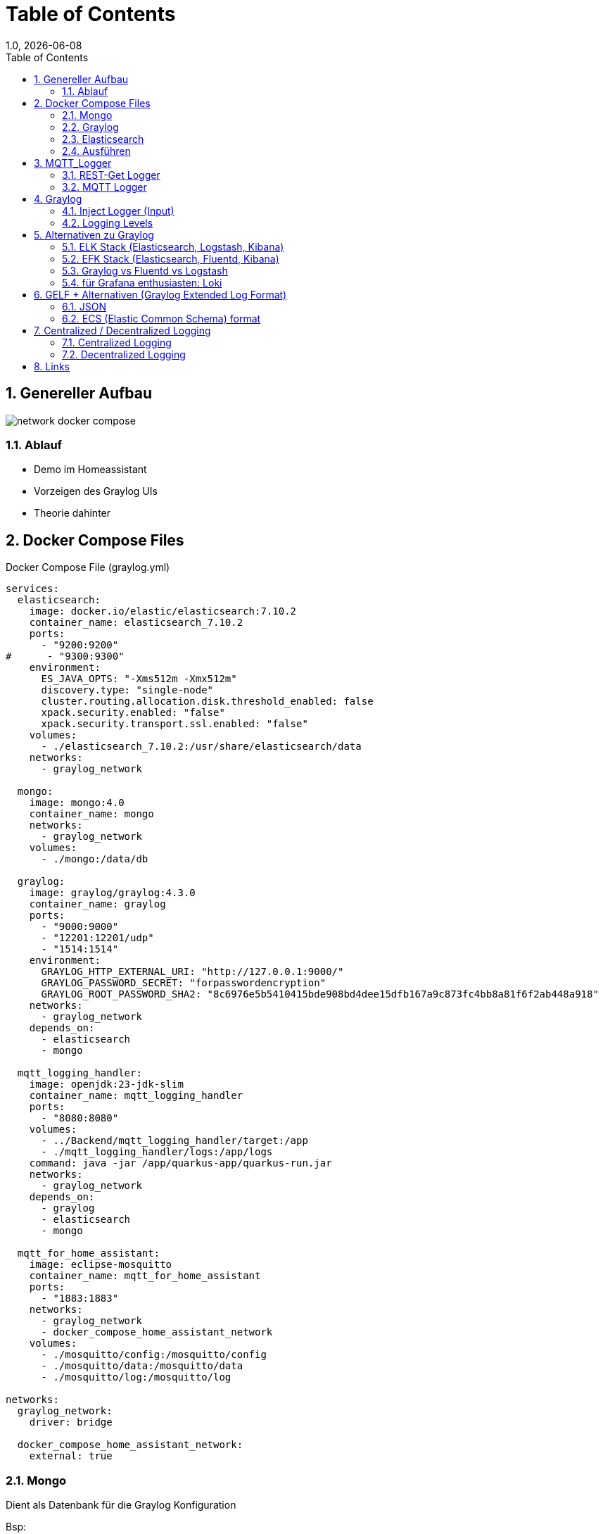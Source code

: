 = Table of Contents
1.0, {docdate}
ifndef::sourcedir[:sourcedir: ../src/main/java]
ifndef::imagesdir[:imagesdir: images]
ifndef::backend[:backend: html5]
:icons: font
:sectnums:    // Nummerierung der Überschriften / section numbering
:toc: left
:source-highlighter: rouge
:docinfo: shared

== Genereller Aufbau

image::network_docker_compose.png[]

=== Ablauf

* Demo im Homeassistant
* Vorzeigen des Graylog UIs
* Theorie dahinter

== Docker Compose Files

.Docker Compose File (graylog.yml)
[source,yaml]
----
services:
  elasticsearch:
    image: docker.io/elastic/elasticsearch:7.10.2
    container_name: elasticsearch_7.10.2
    ports:
      - "9200:9200"
#      - "9300:9300"
    environment:
      ES_JAVA_OPTS: "-Xms512m -Xmx512m"
      discovery.type: "single-node"
      cluster.routing.allocation.disk.threshold_enabled: false
      xpack.security.enabled: "false"
      xpack.security.transport.ssl.enabled: "false"
    volumes:
      - ./elasticsearch_7.10.2:/usr/share/elasticsearch/data
    networks:
      - graylog_network

  mongo:
    image: mongo:4.0
    container_name: mongo
    networks:
      - graylog_network
    volumes:
      - ./mongo:/data/db

  graylog:
    image: graylog/graylog:4.3.0
    container_name: graylog
    ports:
      - "9000:9000"
      - "12201:12201/udp"
      - "1514:1514"
    environment:
      GRAYLOG_HTTP_EXTERNAL_URI: "http://127.0.0.1:9000/"
      GRAYLOG_PASSWORD_SECRET: "forpasswordencryption"
      GRAYLOG_ROOT_PASSWORD_SHA2: "8c6976e5b5410415bde908bd4dee15dfb167a9c873fc4bb8a81f6f2ab448a918"
    networks:
      - graylog_network
    depends_on:
      - elasticsearch
      - mongo

  mqtt_logging_handler:
    image: openjdk:23-jdk-slim
    container_name: mqtt_logging_handler
    ports:
      - "8080:8080"
    volumes:
      - ../Backend/mqtt_logging_handler/target:/app
      - ./mqtt_logging_handler/logs:/app/logs
    command: java -jar /app/quarkus-app/quarkus-run.jar
    networks:
      - graylog_network
    depends_on:
      - graylog
      - elasticsearch
      - mongo

  mqtt_for_home_assistant:
    image: eclipse-mosquitto
    container_name: mqtt_for_home_assistant
    ports:
      - "1883:1883"
    networks:
      - graylog_network
      - docker_compose_home_assistant_network
    volumes:
      - ./mosquitto/config:/mosquitto/config
      - ./mosquitto/data:/mosquitto/data
      - ./mosquitto/log:/mosquitto/log

networks:
  graylog_network:
    driver: bridge

  docker_compose_home_assistant_network:
    external: true
----

=== Mongo

Dient als Datenbank für die Graylog Konfiguration

Bsp:

* Users
* Dashboard settings

~"Dient zur Haltung von Metadaten und Konfigurationen"

=== Graylog

Fungiert zur Visualisierung der Logs

-> Weiterleiten an Elasticsearch

=== Elasticsearch

Speichert die Logs aus Graylog

.Docker Compose File (home_assistant.yml)
[source,yaml]
----
services:
  home_assistant:
    image: homeassistant/home-assistant:stable
    container_name: home_assistant
    ports:
      - "8123:8123"
    networks:
      - home_assistant_network
    volumes:
      - ./homeassistant:/config
    environment:
      - TZ=Europe/Berlin
    restart: always

networks:
  home_assistant_network:
    driver: bridge
----

=== Ausführen

.Im Quarkus Logger (mqtt_logging_handler) bei Änderungen
[source,shell]
----
 mvn clean package

----

Im Docker Compose File holt man sich automatisch die .jar File

.Im Docker_Compose Verzeichnis
[source,shell]
----
docker compose -f home_assistant.yml up -d
----

[source,shell]
----
docker compose -f graylog.yml up -d
----

== MQTT_Logger
.application.properties
[source]
----
mp.messaging.incoming.mqtt.connector=smallrye-mqtt
mp.messaging.incoming.mqtt.topic=#

mp.messaging.incoming.mqtt.host=mqtt_for_home_assistant

mp.messaging.incoming.mqtt.username=nik
mp.messaging.incoming.mqtt.password=nik
mp.messaging.incoming.mqtt.port=1883
mp.messaging.incoming.mqtt.qos=0

#GreyLog Config
quarkus.log.handler.gelf.enabled=true
quarkus.log.handler.gelf.host=graylog
quarkus.log.handler.gelf.port=12201

#Log Files (Log Rotation)
quarkus.log.file.enable=true
quarkus.log.level=INFO
quarkus.log.file.path=/app/logs/trace.log

quarkus.log.file.rotation.max-file-size=5K
quarkus.log.file.rotation.file-suffix=-dd-MM-yyyy
quarkus.log.file.rotation.max-backup-index=3
----
=== REST-Get Logger

[source,java]
----
@Path("/hello")
public class HelloResource {
    private static final Logger LOG = Logger.getLogger(MqttMessageLogger.class);

    @GET
    @Produces(MediaType.TEXT_PLAIN)
    public String hello() {
        LOG.info("/hello was called");
        return "Hello";
    }
}
----

=== MQTT Logger

[source,java]
----
@ApplicationScoped
public class MqttMessageLogger {
    DateTimeFormatter formatter = DateTimeFormatter.ofPattern("dd-MM-yy HH:mm:ss");

    private static final Logger LOG = Logger.getLogger(MqttMessageLogger.class);

    @Incoming("mqtt")
    public CompletionStage<Void> onMqttMessage(Message<String> message) {

        String payload = message.getPayload();

        System.out.println("\n" + LocalDateTime.ofInstant(Instant.ofEpochMilli(System.currentTimeMillis()), ZoneId.systemDefault()).format(formatter));

        System.out.println("Received message: " + payload);

        Optional<String> topicNameOpt = message.getMetadata()
                .get(ReceivingMqttMessageMetadata.class)
                .map(metadata -> metadata.getMessage().topicName());

        topicNameOpt.ifPresent(topicName -> {
            String logMessage = topicName + " " + payload;
            System.out.println("Sent to topic: " + topicName);

            if (topicName.contains("/debug")) {
                LOG.debug(logMessage);
            } else if (payload.contains("offline") || payload.contains("online")) {
                LOG.warn(logMessage);
            } else if (payload.contains("error") || payload.contains("failure")) {
                LOG.error(logMessage);
            } else {
                LOG.info(logMessage);
            }
        });

        return CompletableFuture.completedFuture(null);
    }
}
----

== Graylog

=== Inject Logger (Input)

link:http://localhost:9000/system/inputs[Graylog/Input]

=== Logging  Levels

image::log_level.png[]

==== Im Graylog:

* 0 - Emergency
* 1 - Alert
* 2 - Critical
* 3 - Error
* 4 - Warning
* 5 - Notice
* 6 - Informational
* 7 - Debug

== Alternativen zu Graylog

=== ELK Stack (Elasticsearch, Logstash, Kibana)
Vorteile:

* bekannte und weit verbreitete Lösung
* Suchleistung ist überragend (Pfeilschnell)
* viele Plugins

Nachteile:

* Komplex aufzusetzen
* ressourcenintensiv

=== EFK Stack (Elasticsearch, Fluentd, Kibana)

Vorteile:

* Ressourcenschonend
* Simpel aufzusetzen

Nachteile:

* Weniger Möglichkeiten / Funktionen für komplexe Abfragen und Transformationen
* Weniger verbreitet

=== Graylog vs Fluentd vs Logstash

[cols="1,1,1,1", options="header"]
|===
| Funktion          | Graylog                         | Fluentd                        | Logstash

| **Hauptanwendung** | Zentralisiertes Logging und Analysefähigkeiten | Datensammlung und -aggregation | Datenverarbeitung und -aggregation

| **Benutzerfreundlichkeit** | Benutzerfreundliche Oberfläche und eigene Dashboards | Konfiguration über YAML-Dateien | Erfordert benutzerdefinierte Pipelines und Konfigurationen

| **Integrationen**  | Eingebaute Unterstützung für ElasticSearch, MongoDB | Breites Plugin-Ökosystem, schnelle Integration mit Kafka, o.ä. | Umfangreiche Plugin-Bibliothek
|===
aggregation: Beschreibt das Sammeln und Zusammenfassen von Daten.

=== für Grafana enthusiasten: Loki

== GELF + Alternativen (Graylog Extended Log Format)

[source]
----
{
  "version": "1.1",
  "host": "example.org",
  "short_message": "A short message that helps you identify what is going on",
  "full_message": "Backtrace here\n\nmore stuff",
  "timestamp": 1385053862.3072,
  "level": 1,
  "_user_id": 9001,
  "_some_info": "foo",
  "_some_env_var": "bar"
}
----

=== JSON

=== ECS (Elastic Common Schema) format

[source]
----
{
"@timestamp": "2023-01-01T12:00:00Z",
"event.action": "authentication",
"user.name": "jeeva_s",
"source.ip": "172.1.1.1",
"outcome": "success"
}
----

== Centralized / Decentralized Logging

=== Centralized Logging

Logs aus verschiedenen Quellen werden in einem Platz zusammengesammelt.
Das bietet eine vereinte Suche und Analyse.

Bsp:

* Graylog
* ELK / EFK Stack

Vorteile:

* leichteres Management / Monitoring
* Real-time Analysen

Nachteile:

* Kostenintensiv
* braucht eine starke Netzwerk-Infrastruktur

=== Decentralized Logging

Logs werden lokal gespeichert, was unabhängig vom Netzwerk funktioniert

Bsp:

* rsyslog
* lokale .log files

Vorteile:

* Simples Setup
* Netzwerk unabhängig

Nachteile:

* schwer zu analysieren / auszuwerten
* Fehlersuche ist zeitintensiv

== Links

* https://www.howtoforge.de/anleitung/so-installierst-du-elasticsearch-fluentd-und-kibana-efk-logging-stack-auf-ubuntu-22-04/
* https://quarkus.io/guides/centralized-log-management
* https://smallrye.io/smallrye-reactive-messaging/smallrye-reactive-messaging/3.3/mqtt/mqtt.html
* https://stackoverflow.com/questions/38088279/communication-between-multiple-docker-compose-projects
* https://www.reddit.com/r/devops/comments/9quyzo/from_elk_to_efk_why/?tl=de
